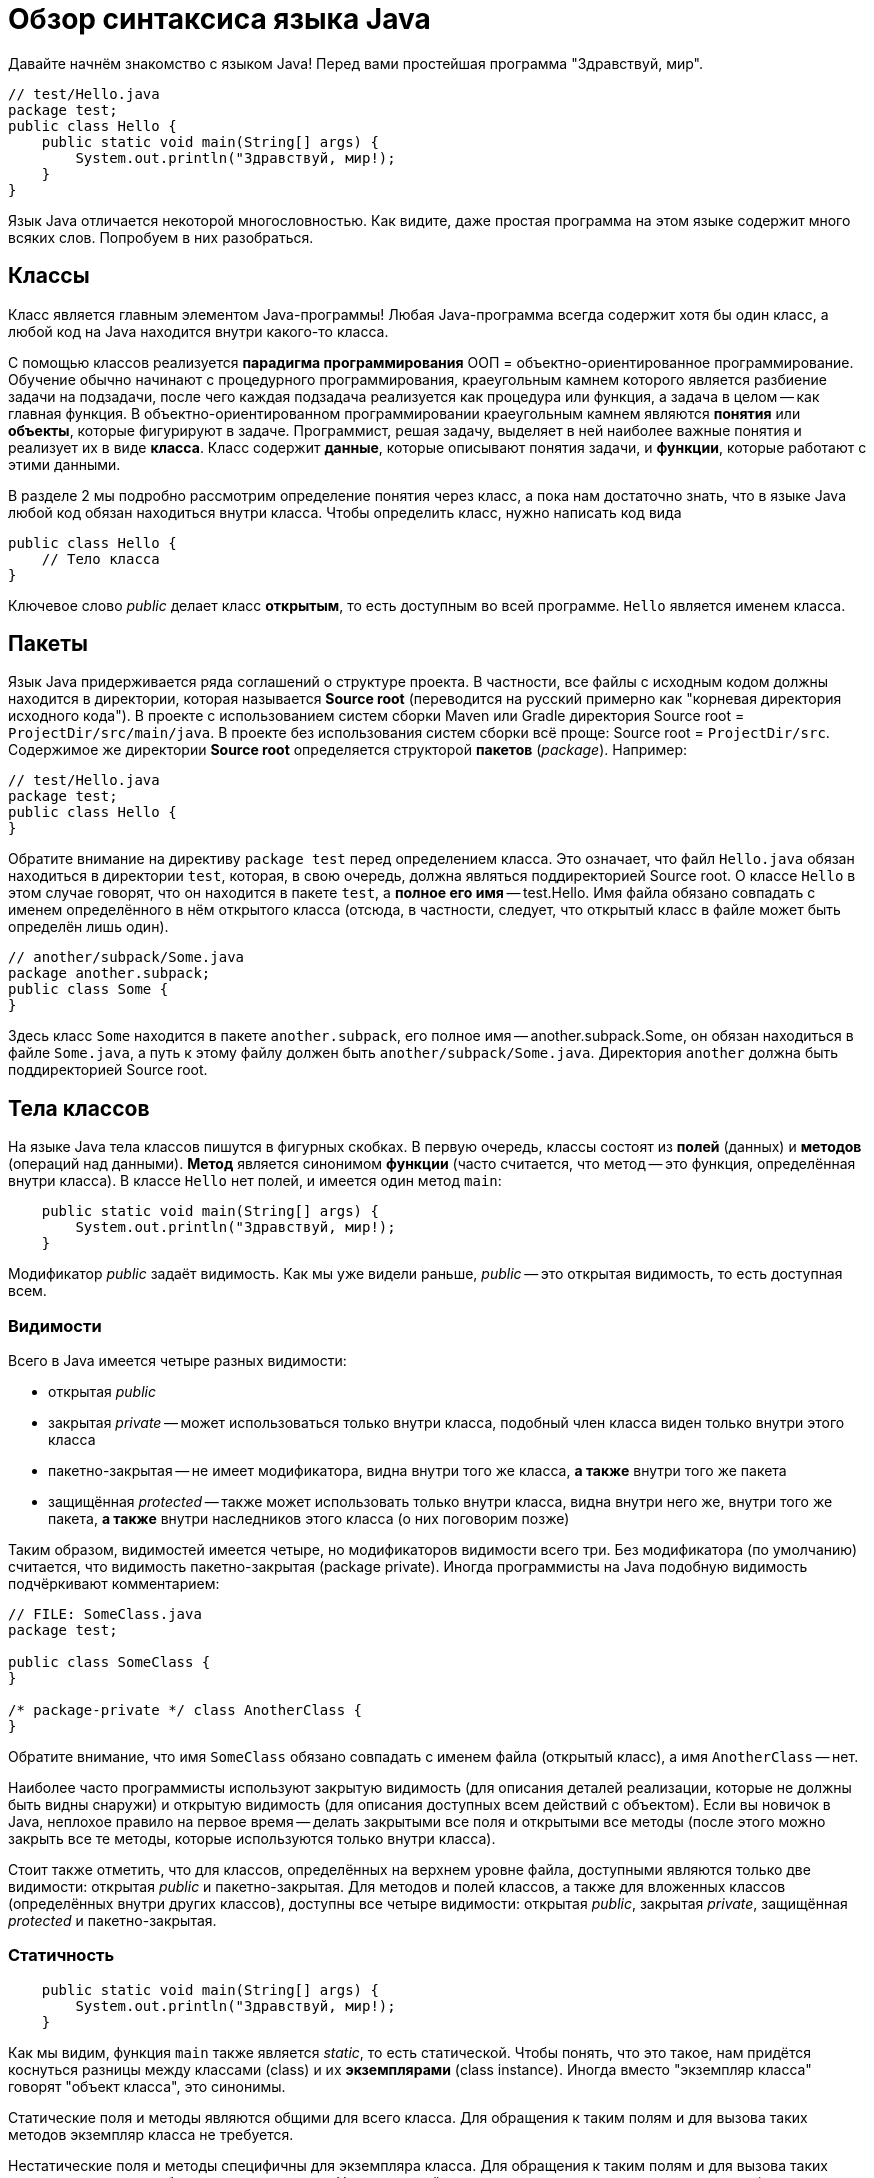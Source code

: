 = Обзор синтаксиса языка Java

Давайте начнём знакомство с языком Java! Перед вами простейшая программа "Здравствуй, мир".

[source,java]
----
// test/Hello.java
package test;
public class Hello {
    public static void main(String[] args) {
        System.out.println("Здравствуй, мир!);
    }
}
----

Язык Java отличается некоторой многословностью. 
Как видите, даже простая программа на этом языке содержит много всяких слов. 
Попробуем в них разобраться.

== Классы

Класс является главным элементом Java-программы!
Любая Java-программа всегда содержит хотя бы один класс, а любой код на Java находится внутри какого-то класса.

С помощью классов реализуется *парадигма программирования* ООП = объектно-ориентированное программирование. 
Обучение обычно начинают с процедурного программирования, краеугольным камнем которого
является разбиение задачи на подзадачи, после чего каждая подзадача реализуется как процедура или функция,
а задача в целом -- как главная функция.
В объектно-ориентированном программировании краеугольным камнем являются *понятия* или *объекты*, 
которые фигурируют в задаче. 
Программист, решая задачу, выделяет в ней наиболее важные понятия и реализует их в виде *класса*. 
Класс содержит *данные*, которые описывают понятия задачи, и *функции*, которые работают с этими данными.

В разделе 2 мы подробно рассмотрим определение понятия через класс,
а пока нам достаточно знать, что в языке Java любой код обязан находиться внутри класса.
Чтобы определить класс, нужно написать код вида
[source,java]
----
public class Hello {
    // Тело класса
}
----

Ключевое слово _public_ делает класс *открытым*, то есть доступным во всей программе. 
`Hello` является именем класса.

== Пакеты

Язык Java придерживается ряда соглашений о структуре проекта.
В частности, все файлы с исходным кодом должны находится в директории, которая называется *Source root*
(переводится на русский примерно как "корневая директория исходного кода").
В проекте с использованием систем сборки Maven или Gradle директория Source root = `ProjectDir/src/main/java`.
В проекте без использования систем сборки всё проще: Source root = `ProjectDir/src`.
Содержимое же директории *Source root* определяется структорой *пакетов* (_package_).
Например:

[source,java]
----
// test/Hello.java
package test;
public class Hello {
}
----

Обратите внимание на директиву `package test` перед определением класса. 
Это означает, что файл `Hello.java` обязан находиться в директории `test`, которая, 
в свою очередь, должна являться поддиректорией Source root.
О классе `Hello` в этом случае говорят, что он находится в пакете `test`,
а *полное его имя* -- test.Hello.
Имя файла обязано совпадать с именем определённого в нём открытого класса
(отсюда, в частности, следует, что открытый класс в файле может быть определён лишь один).

[source,java]
----
// another/subpack/Some.java
package another.subpack;
public class Some {
}
----

Здесь класс `Some` находится в пакете `another.subpack`, 
его полное имя -- another.subpack.Some, он обязан находиться в файле `Some.java`,
а путь к этому файлу должен быть `another/subpack/Some.java`. 
Директория `another` должна быть поддиректорией Source root.

== Тела классов

На языке Java тела классов пишутся в фигурных скобках. В первую очередь, классы состоят из *полей* (данных) и *методов* (операций над данными).
*Метод* является синонимом *функции* (часто считается, что метод -- это функция, определённая внутри класса).
В классе `Hello` нет полей, и имеется один метод `main`:

[source,java]
----
    public static void main(String[] args) {
        System.out.println("Здравствуй, мир!);
    }
----

Модификатор _public_ задаёт видимость. Как мы уже видели раньше, _public_ -- это открытая видимость, то есть доступная всем.

=== Видимости

Всего в Java имеется четыре разных видимости:

* открытая _public_
* закрытая _private_ -- может использоваться только внутри класса, подобный член класса виден только внутри этого класса
* пакетно-закрытая -- не имеет модификатора, видна внутри того же класса, *а также* внутри того же пакета
* защищённая _protected_ -- также может использовать только внутри класса, видна внутри него же, внутри того же пакета, *а также* внутри наследников этого класса (о них поговорим позже)

Таким образом, видимостей имеется четыре, но модификаторов видимости всего три. Без модификатора (по умолчанию) считается, что видимость пакетно-закрытая (package private). Иногда программисты на Java подобную видимость подчёркивают комментарием:
[source,java]
----
// FILE: SomeClass.java
package test;

public class SomeClass {
}

/* package-private */ class AnotherClass {
}
----

Обратите внимание, что имя `SomeClass` обязано совпадать с именем файла (открытый класс), а имя `AnotherClass` -- нет.

Наиболее часто программисты используют закрытую видимость (для описания деталей реализации, которые не должны быть видны снаружи) и открытую видимость (для описания доступных всем действий с объектом). Если вы новичок в Java, неплохое правило на первое время -- делать закрытыми все поля и открытыми все методы (после этого можно закрыть все те методы, которые используются только внутри класса).

Стоит также отметить, что для классов, определённых на верхнем уровне файла, доступными являются только две видимости: открытая _public_ и пакетно-закрытая. Для методов и полей классов, а также для вложенных классов (определённых внутри других классов), доступны все четыре видимости: открытая _public_, закрытая _private_, защищённая _protected_ и пакетно-закрытая. 

=== Статичность

[source,java]
----
    public static void main(String[] args) {
        System.out.println("Здравствуй, мир!);
    }
----

Как мы видим, функция `main` также является _static_, то есть статической. Чтобы понять, что это такое, нам придётся коснуться разницы между классами (class) и их *экземплярами* (class instance). Иногда вместо "экземпляр класса" говорят "объект класса", это синонимы.

Статические поля и методы являются общими для всего класса. Для обращения к таким полям и для вызова таких методов экземпляр класса не требуется. 

Нестатические поля и методы специфичны для экземпляра класса. Для обращения к таким полям и для вызова таких методов у вас должен быть экземпляр класса. Нестатический метод может прочитать нестатическое поле (потому что экземпляр класса у него уже есть) или вызвать нестатический метод -- по той же причине. Статический метод, однако, экземпляра класса не имеет и поэтому не может читать нестатические поля и вызывать нестатические методы без явного указания экземпляра класса.

Попробуйте сами определить, может ли нестатический метод прочитать статическое поле. 

_Примерно то же самое можно объяснить и другими словами. Любой *нестатический* метод имеет дополнительный параметр, не указанный явно в списке -- так называемый *получатель* (receiver). Получатель -- всегда ссылка на экземпляр класса, в котором описан данный метод; для её обозначения можно использовать ключевое слово `this`. *Статический* метод такого дополнительного параметра не имеет. Для вызова *нестатического* метода или обращения к *нестатическому* полю всегда требуется получатель правильного типа, указанный явго или неявно. Для вызова *статического* метода или обращения к *статическому* полю этого не требуется._

[source,java]
----
public class SomeClass {
    public int x = 1;
    static public final y = 2;
    public void foo() {
        bar(); // Ok (implicit receiver)
        this.bar(); // Also Ok (explicit receiver)
        System.out.println(this.x); // Ok (explicit receiver)
        System.out.println(y); // Ok (no receiver required)
    }
    
    public void bar() {
        baz(); // Ok (no receiver required)
    }
    
    static public void baz() {
        System.out.println(y); // Ok (no receiver required)
        System.out.println(x); // ERROR (receiver required!)
        SomeClass sc = new SomeClass();
        System.out.println(sc.x); // Ok (explicit receiver)
    }        
}
----

=== Типы

Язык Java имеет статическую типизацию. Это значит, что тип любой переменной, параметра, поля, результата функции известен на момент компиляции программы либо выводится во время компиляции программы. Типы бывают разные и делятся на две большие группы:

* *Примитивных* типов всего восемь: четыре целочисленных `int`, `long`, `short`, `byte`; два с плавающей точкой `double` и `float`; логический `boolean`; символьный `char`. Имена примитивных типов записываются со строчной буквы, все они являются ключевыми словами Java (то есть такие же имена нельзя, например, давать переменным). К этой же группе можно условно отнести псевдо-тип `void`, который обозначает отсутствие какого-либо типа. Тип результата функции записывается перед её именем, для функции `main` это как раз `void`, то есть результат у функции `main` отсутствует. 
* *Ссылочных* типов может быть неограниченное количество. Их принципиальное отличие от примитивных состоит в том, что в *стеке* для подобных переменных хранится не значение, а ссылка на участок *кучи*, где уже хранится сам объект. Ссылочные типы могут быть описаны классом, или являться массивом (который в свою очередь может хранить примитивные или ссылочные элементы). В функции `main` тип параметра `args` задан как `String[]` -- обратите внимание, что тип здесь тоже находится перед именем, это общее правило для Java. `String` -- это строковый тип, определяемый библиотечным классом `String`. `String[]` -- это массив строк.

=== Главная функция

По правилам языка Java, исполнение программы начинается с *главной функции*. Подобная функция обязана называться `main`, иметь открытую видимость, быть статической, иметь массив строк в качестве единственного параметра (через него передаются аргументы командной строки, подробнее см. https://github.com/Kotlin-Polytech/FromKotlinToJava/blob/master/tutorial/07_Console_Exceptions.adoc[раздел 7]) и не иметь результата (тип `void`). Разрешается иметь в одной программе несколько главных функций -- в этом случае при работе из IDE мы сами выбираем, с какой из них начинать работу, а при сборке JAR-пакета это указывается в так называемом MANIFEST-файле.

Функция в нашем примере удовлетворяет всем этим требованиям и, значит, является главной. С неё начнётся выполнение нашей маленькой программы.

=== Вывод на консоль

Как можно догадаться из примера, вывод информации на консоль в программе на Java производится с помощью функции `System.out.println()`. Почему у неё такое длинное название? По правилам Java каждая функция обязана находиться в классе; функция `println` находится в классе `PrintStream`, то есть поток печати. Класс `System` содержит ссылки на два стандартных потока печати -- один для вывода обычной информации, статическое поле `out` и другой для вывода ошибок, статическое поле `err`. Запись `System.out` позволяет нам обратиться к статическому полю класса, а дальнейшее `.println` -- вызвать на соответствующем объекте функцию `println`.

== Справочник по синтаксису Java

=== Примитивные типы

* `byte` (1 байт, от -128 до 127)
* `short` (2 байта, от -32768 до 32767)
* `int` (4 байта, от -2^31 до 2^31-1)
* `long` (8 байт, от -2^63 до 2^63-1)
* `float` (4 байта: 24 бита мантисса + 8 бит порядок)
* `double` (8 байт: 53 бита мантисса + 11 бит порядок)
* `boolean` (1 байт: истина или ложь)
* `char` (2 байта: юникод)

=== Константы

Целые

* `57`, `+323`, `-48` (десятичная форма, 4 байта)
* `024`, `-0634`, `0777` (восьмеричная форма)
* `0xabcd`, `-0x19f` (шестнадцатеричная форма)
* `0b010001001` (двоичная форма, только JDK 1.7+)
* `43_934` (форма с _, только в JDK 1.7+)
* `1234567890123L`, `0xabcdef1234L` (8-байтные, `long`)

Вещественные

* `37.29`, `-19.41` (обычная форма, 8 байт)
* `3e+12`, `-1.1e-7` (экспоненциальная форма)
* `3.6F`, `-1.0e-1F` (4-байтные, `float`)

Символьные

* `'a'`, `'?'`, `' '`, `'\n'`, `'\t'`, `'\\'` (обычный
вариант)
* `'\40'`, `'\62'` – символ по восьмеричному коду
* `'\u0053'` – символ по юникоду

Строковые

* `"Hello, world\n"`
* `"Сложение " + "строк"`

=== Операции

* Арифметические: `+` `-` `*` `/` `%`. Сложение-вычитание-умножение-деление-взятие остатка.
* Инкремент/декремент: `++` `--` (увеличение/уменьшение на 1).
* Логические: `&` `&&` `|` `||` `^` `!`. Все логические операции требуют `boolean` аргументов. `&`, `|`, `^` являются жадными; `&&` и `||` ленивыми.
* Сравнения: `>` `<` `>=` `<=` `==` `!=`. Сравнение на равенство для примитивных типов происходит по значению, для ссылочных -- по ссылке. Для сравнения объектов по значению существует функция `equals`.
* Побитовые: `~` `&` `|` `^`. Работают с целочисленными аргументами.
* Сдвиговые: `<<` `>>` `>>>`. Операция `>>` осуществляет арифметический сдвиг, то есть оставляет знак тем же; операция `>>>` осуществляет беззнаковый сдвиг.
* Присваивания/модификации: `=` `+=` `-=` `*=` `/=` `%=` `&=` `|=` `^=` `<<=` `>>=` `>>>=`. Пример: `a += b` эквивалентно `a = a + b`.
* Условная: `a > b ? a : b`. Если условие перед вопросом верно, результат операции -- аргумент перед двоеточием, если нет -- после двоеточия.
* Приведения типа: `int a = (int)2.5`. "Силой" изменяет тип выражения в правой части. Численные типы при этом приводятся друг к другу (выполняется округление, если это требуется).

=== Ветвления

Основной оператор ветвления `if (condition) { ... } else { ... }`. Условие должно быть логическим. В ветвях может быть любое количество операторов; если ветвь содержит лишь один оператор, фигурные скобки можно опустить (делать этого не рекомендуется). Оператор ветвления не имеет результата, т.е. код вида `int x = if (a > b) a else b` запрещён, вместо этого можно применять условную операцию `int x = a > b ? a : b`.

Табличное ветвление по ключу

[source,java]
----
switch (someInt /* ключ */) {
case 1:
    ...
    break;
case 5:
    ...
    break;
default:
    ...
    break;
}
----

работает так. Если `someInt` в примере равно 1, код выполняется начиная с метки `case 1`. При выполнении оператора `break` мы покидаем конструкцию `switch`. Аналогично, если `someInt` равно 5, выполняем код начиная с метки `case 5`. Если ни одна из меток не содержит истинного значения -- выполняем код с метки `default`.

По правилам Java, ключом оператора `switch` может являться

* целое число
* символ
* элемент перечисления
* строка (начиная с версии 1.7)

Начиная с версии 14, Java разрешает использование *switch expressions* (выражений табличного ветвления), то есть оператор `switch` теперь может иметь результат (который может быть присвоен переменной или использован каким-либо иным образом). Например:

[source,java]
----
int grade = switch (gradeWord /* ключ */) {
case "уд", "удовл", "удовлетворительно":
    yield 3;
case "хор", "хорошо":
    yield 4;
case "отл", "отлично":
    yield 5;
case "неуд", "неудовл", "неудовлетворительно":
    yield 2;
default:
    yield 0;
}
----

Выполнение команды `yield` здесь ведёт к формированию результата `switch` и немедленному выходу из конструкции. Можно считать, что `yield` ~= *return from switch*.

Тот же код может быть записан без помощи `yield`, если использовать новый синтаксис `switch` с заменой `:` на `->`:

[source,java]
----
int grade = switch (gradeWord /* ключ */) {
    case "уд", "удовл", "удовлетворительно" -> 3
    case "хор", "хорошо" -> 4
    case "отл", "отлично" -> 5
    case "неуд", "неудовл", "неудовлетворительно" -> 2
    default -> 0;
}
----
